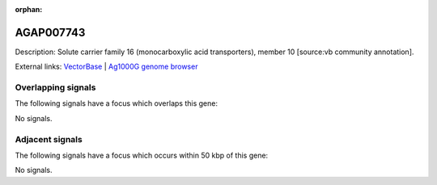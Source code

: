 :orphan:

AGAP007743
=============





Description: Solute carrier family 16 (monocarboxylic acid transporters), member 10 [source:vb community annotation].

External links:
`VectorBase <https://www.vectorbase.org/Anopheles_gambiae/Gene/Summary?g=AGAP007743>`_ |
`Ag1000G genome browser <https://www.malariagen.net/apps/ag1000g/phase1-AR3/index.html?genome_region=3R:183531-191944#genomebrowser>`_

Overlapping signals
-------------------

The following signals have a focus which overlaps this gene:



No signals.



Adjacent signals
----------------

The following signals have a focus which occurs within 50 kbp of this gene:



No signals.


